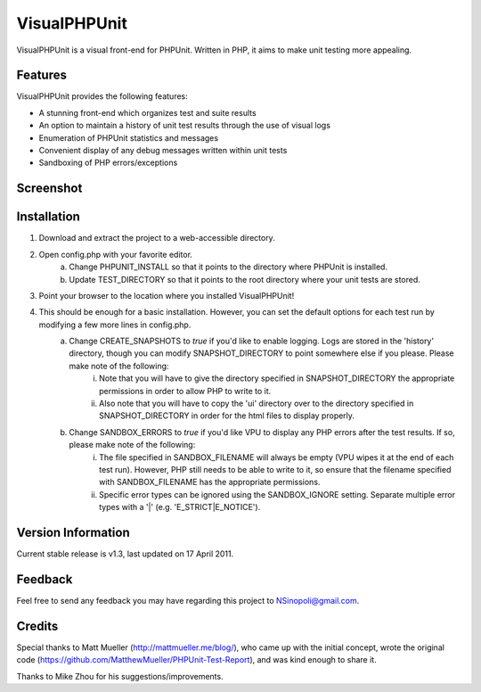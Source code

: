 VisualPHPUnit
=============

VisualPHPUnit is a visual front-end for PHPUnit.  Written in PHP, it aims to make unit testing more appealing. 

Features
--------

VisualPHPUnit provides the following features:

* A stunning front-end which organizes test and suite results
* An option to maintain a history of unit test results through the use of visual logs 
* Enumeration of PHPUnit statistics and messages
* Convenient display of any debug messages written within unit tests
* Sandboxing of PHP errors/exceptions

Screenshot
----------

.. image:: http://echodrop.net/code/vpu/ss.png

Installation
------------

1. Download and extract the project to a web-accessible directory.
2. Open config.php with your favorite editor.
    a. Change PHPUNIT_INSTALL so that it points to the directory where PHPUnit is installed.
    b. Update TEST_DIRECTORY so that it points to the root directory where your unit tests are stored.
3. Point your browser to the location where you installed VisualPHPUnit!
4. This should be enough for a basic installation.  However, you can set the default options for each test run by modifying a few more lines in config.php. 
    a. Change CREATE_SNAPSHOTS to *true* if you'd like to enable logging.  Logs are stored in the 'history' directory, though you can modify SNAPSHOT_DIRECTORY to point somewhere else if you please.  Please make note of the following:
        i. Note that you will have to give the directory specified in SNAPSHOT_DIRECTORY the appropriate permissions in order to allow PHP to write to it.
        ii. Also note that you will have to copy the 'ui' directory over to the directory specified in SNAPSHOT_DIRECTORY in order for the html files to display properly. 
    b. Change SANDBOX_ERRORS to *true* if you'd like VPU to display any PHP errors after the test results.  If so, please make note of the following:
        i. The file specified in SANDBOX_FILENAME will always be empty (VPU wipes it at the end of each test run).  However, PHP still needs to be able to write to it, so ensure that the filename specified with SANDBOX_FILENAME has the appropriate permissions. 
        ii. Specific error types can be ignored using the SANDBOX_IGNORE setting.  Separate multiple error types with a '|' (e.g. 'E_STRICT|E_NOTICE').


Version Information
-------------------

Current stable release is v1.3, last updated on 17 April 2011.

Feedback
--------

Feel free to send any feedback you may have regarding this project to NSinopoli@gmail.com. 

Credits
-------

Special thanks to Matt Mueller (http://mattmueller.me/blog/), who came up with the initial concept, wrote the original code (https://github.com/MatthewMueller/PHPUnit-Test-Report), and was kind enough to share it.

Thanks to Mike Zhou for his suggestions/improvements.
